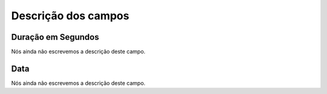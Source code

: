 .. _offerCdr-menu-list:

**********************
Descrição dos campos
**********************



.. _offerCdr-used_secondes:

Duração em Segundos
"""""""""""""""""""""

Nós ainda não escrevemos a descrição deste campo.




.. _offerCdr-date_consumption:

Data
""""

Nós ainda não escrevemos a descrição deste campo.



